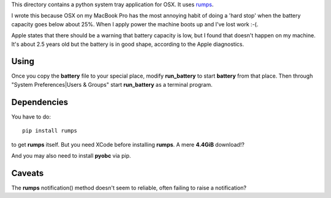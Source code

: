 This directory contains a python system tray application for OSX.
It uses `rumps <https://github.com/jaredks/rumps>`_.

I wrote this because OSX on my MacBook Pro has the most annoying habit of doing
a 'hard stop' when the battery capacity goes below about 25%.  When I apply
power the machine boots up and I've lost work :-(.

Apple states that there should be a warning that battery capacity is low,
but I found that doesn't happen on my machine.  It's about 2.5 years old
but the battery is in good shape, according to the Apple diagnostics.

Using
=====

Once you copy the **battery** file to your special place, modify **run_battery**
to start **battery** from that place.  Then through
"System Preferences|Users & Groups"
start **run_battery** as a terminal program.

Dependencies
============

You have to do:

::

    pip install rumps

to get **rumps** itself.  But you need XCode before installing **rumps**.
A mere **4.4GiB** download!?

And you may also need to install **pyobc** via pip.

Caveats
=======

The **rumps** notification() method doesn't seem to reliable, often failing
to raise a notification?
